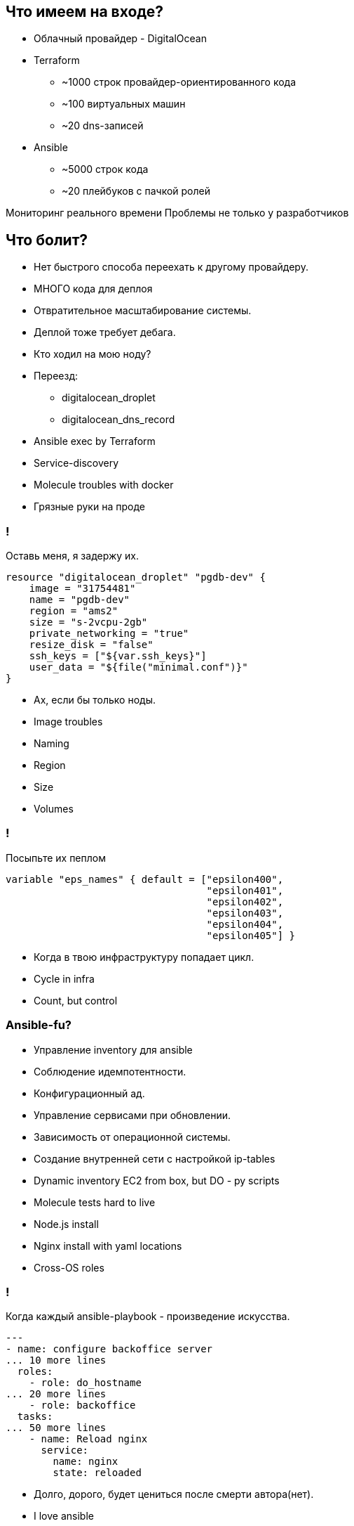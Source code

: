 :backend: revealjs
:revealjs_theme: white
:revealjs_customtheme: white_course.css
:revealjs_history:
:customcss: common.css
:revealjs_transition: none
:revealjs_slideNumber: true
:revealjs_center: false
:revealjs_width: 1600
:revealjs_height: 900

== Что имеем на входе?
[%step]
* Облачный провайдер - DigitalOcean
* Terraform
** ~1000 строк провайдер-ориентированного кода
** ~100 виртуальных машин
** ~20 dns-записей
* Ansible
** ~5000 строк кода
** ~20 плейбуков с пачкой ролей

[.notes]
--
Мониторинг реального времени
Проблемы не только у разработчиков
--

== Что болит?
[%step]
* Нет быстрого способа переехать к другому провайдеру.
* МНОГО кода для деплоя
* Отвратительное масштабирование системы.
* Деплой тоже требует дебага.
* Кто ходил на мою ноду?

[.notes]
--
* Переезд:
** digitalocean_droplet
** digitalocean_dns_record
* Ansible exec by Terraform
* Service-discovery
* Molecule troubles with docker
* Грязные руки на проде
--

=== !
Оставь меня, я задержу их.
----
resource "digitalocean_droplet" "pgdb-dev" {
    image = "31754481"
    name = "pgdb-dev"
    region = "ams2"
    size = "s-2vcpu-2gb"
    private_networking = "true"
    resize_disk = "false"
    ssh_keys = ["${var.ssh_keys}"]
    user_data = "${file("minimal.conf")}"
}
----
[%step]
* Ах, если бы только ноды.

[.notes]
--
* Image troubles
* Naming
* Region
* Size
* Volumes
--


=== !
Посыпьте их пеплом
----
variable "eps_names" { default = ["epsilon400", 
                                  "epsilon401", 
                                  "epsilon402", 
                                  "epsilon403", 
                                  "epsilon404",
                                  "epsilon405"] }
----
[%step]
* Когда в твою инфраструктуру попадает цикл.

[.notes]
--
* Cycle in infra
* Count, but control
--

=== Ansible-fu?
[%step]
* Управление inventory для ansible
* Соблюдение идемпотентности.
* Конфигурационный ад.
* Управление сервисами при обновлении.
* Зависимость от операционной системы.
* Создание внутренней сети с настройкой ip-tables

[.notes]
--
* Dynamic inventory EC2 from box, but DO - py scripts
* Molecule tests hard to live
* Node.js install 
* Nginx install with yaml locations
* Cross-OS roles
--

=== !
Когда каждый ansible-playbook - произведение искусства.
----
---
- name: configure backoffice server
... 10 more lines
  roles:
    - role: do_hostname
... 20 more lines
    - role: backoffice
  tasks:
... 50 more lines
    - name: Reload nginx
      service:
        name: nginx
        state: reloaded
----
[%step]
* Долго, дорого, будет цениться после смерти автора(нет).

[.notes]
--
* I love ansible
* But it so hard
* Ponomarev helps
--
